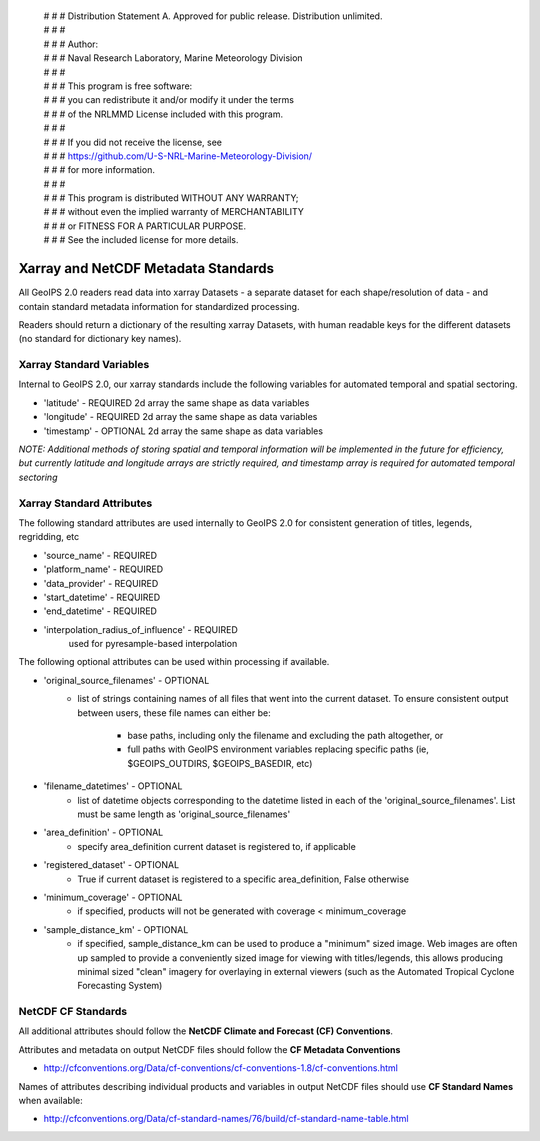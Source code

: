  | # # # Distribution Statement A. Approved for public release. Distribution unlimited.
 | # # # 
 | # # # Author:
 | # # # Naval Research Laboratory, Marine Meteorology Division
 | # # # 
 | # # # This program is free software:
 | # # # you can redistribute it and/or modify it under the terms
 | # # # of the NRLMMD License included with this program.
 | # # # 
 | # # # If you did not receive the license, see
 | # # # https://github.com/U-S-NRL-Marine-Meteorology-Division/
 | # # # for more information.
 | # # # 
 | # # # This program is distributed WITHOUT ANY WARRANTY;
 | # # # without even the implied warranty of MERCHANTABILITY
 | # # # or FITNESS FOR A PARTICULAR PURPOSE.
 | # # # See the included license for more details.

Xarray and NetCDF Metadata Standards
======================================

All GeoIPS 2.0 readers read data into xarray Datasets - a separate dataset for each shape/resolution
of data - and contain standard metadata information for standardized processing.

Readers should return a dictionary of the resulting xarray Datasets, with human readable keys for the
different datasets (no standard for dictionary key names).

Xarray Standard Variables
-------------------------

Internal to GeoIPS 2.0, our xarray standards include the following variables for 
automated temporal and spatial sectoring.

* 'latitude' - REQUIRED 2d array the same shape as data variables
* 'longitude' - REQUIRED 2d array the same shape as data variables
* 'timestamp' - OPTIONAL 2d array the same shape as data variables

*NOTE: Additional methods of storing spatial and temporal information
will be implemented in the future for efficiency, but currently latitude
and longitude arrays are strictly required, and timestamp array is required
for automated temporal sectoring*

Xarray Standard Attributes
--------------------------

The following standard attributes are used internally to GeoIPS 2.0 for consistent
generation of titles, legends, regridding, etc

* 'source_name' - REQUIRED
* 'platform_name' - REQUIRED
* 'data_provider' - REQUIRED
* 'start_datetime' - REQUIRED
* 'end_datetime' - REQUIRED
* 'interpolation_radius_of_influence' - REQUIRED
                                        used for pyresample-based interpolation

The following optional attributes can be used within processing if available.

* 'original_source_filenames' - OPTIONAL
    * list of strings containing names of all files that went into the current dataset.
      To ensure consistent output between users, these file names can either be:
        * base paths, including only the filename and excluding the path altogether, or
        * full paths with GeoIPS environment variables replacing specific paths
          (ie, $GEOIPS_OUTDIRS, $GEOIPS_BASEDIR, etc)
                                
* 'filename_datetimes' - OPTIONAL
    * list of datetime objects corresponding to the datetime listed in each of the
      'original_source_filenames'. List must be same length as 'original_source_filenames'
* 'area_definition' - OPTIONAL
    * specify area_definition current dataset is registered to, if applicable
* 'registered_dataset' - OPTIONAL
    * True if current dataset is registered to a specific area_definition, False otherwise
* 'minimum_coverage' - OPTIONAL
    * if specified, products will not be generated with
      coverage < minimum_coverage
* 'sample_distance_km' - OPTIONAL
    * if specified, sample_distance_km can be used to produce
      a "minimum" sized image.  Web images are often up sampled to
      provide a conveniently sized image for viewing with titles/legends,
      this allows producing minimal sized "clean" imagery for overlaying
      in external viewers (such as the Automated Tropical Cyclone
      Forecasting System)


NetCDF CF Standards
--------------------------
All additional attributes should follow the **NetCDF Climate and Forecast (CF) Conventions**.

Attributes and metadata on output NetCDF files should follow the **CF Metadata Conventions**

* http://cfconventions.org/Data/cf-conventions/cf-conventions-1.8/cf-conventions.html

Names of attributes describing individual products and variables in output NetCDF files should use
**CF Standard Names** when available:

* http://cfconventions.org/Data/cf-standard-names/76/build/cf-standard-name-table.html

